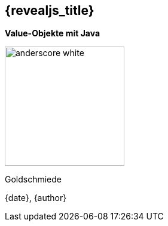 :imagesdir: images
:speaker: {revealjs_speaker}
:title: {revealjs_title}

[state=no-title-footer]
== {title}

[.text-center]
--
// FIXME Untertitel ändern
**Value-Objekte mit Java**

// FIXME Titelbild hinzufügen
image::anderScore/anderscore-white.jpg[height=200]

// FIXME Welche Veranstaltung, wo wird sie gehalten?
Goldschmiede

{date}, {author}
--
